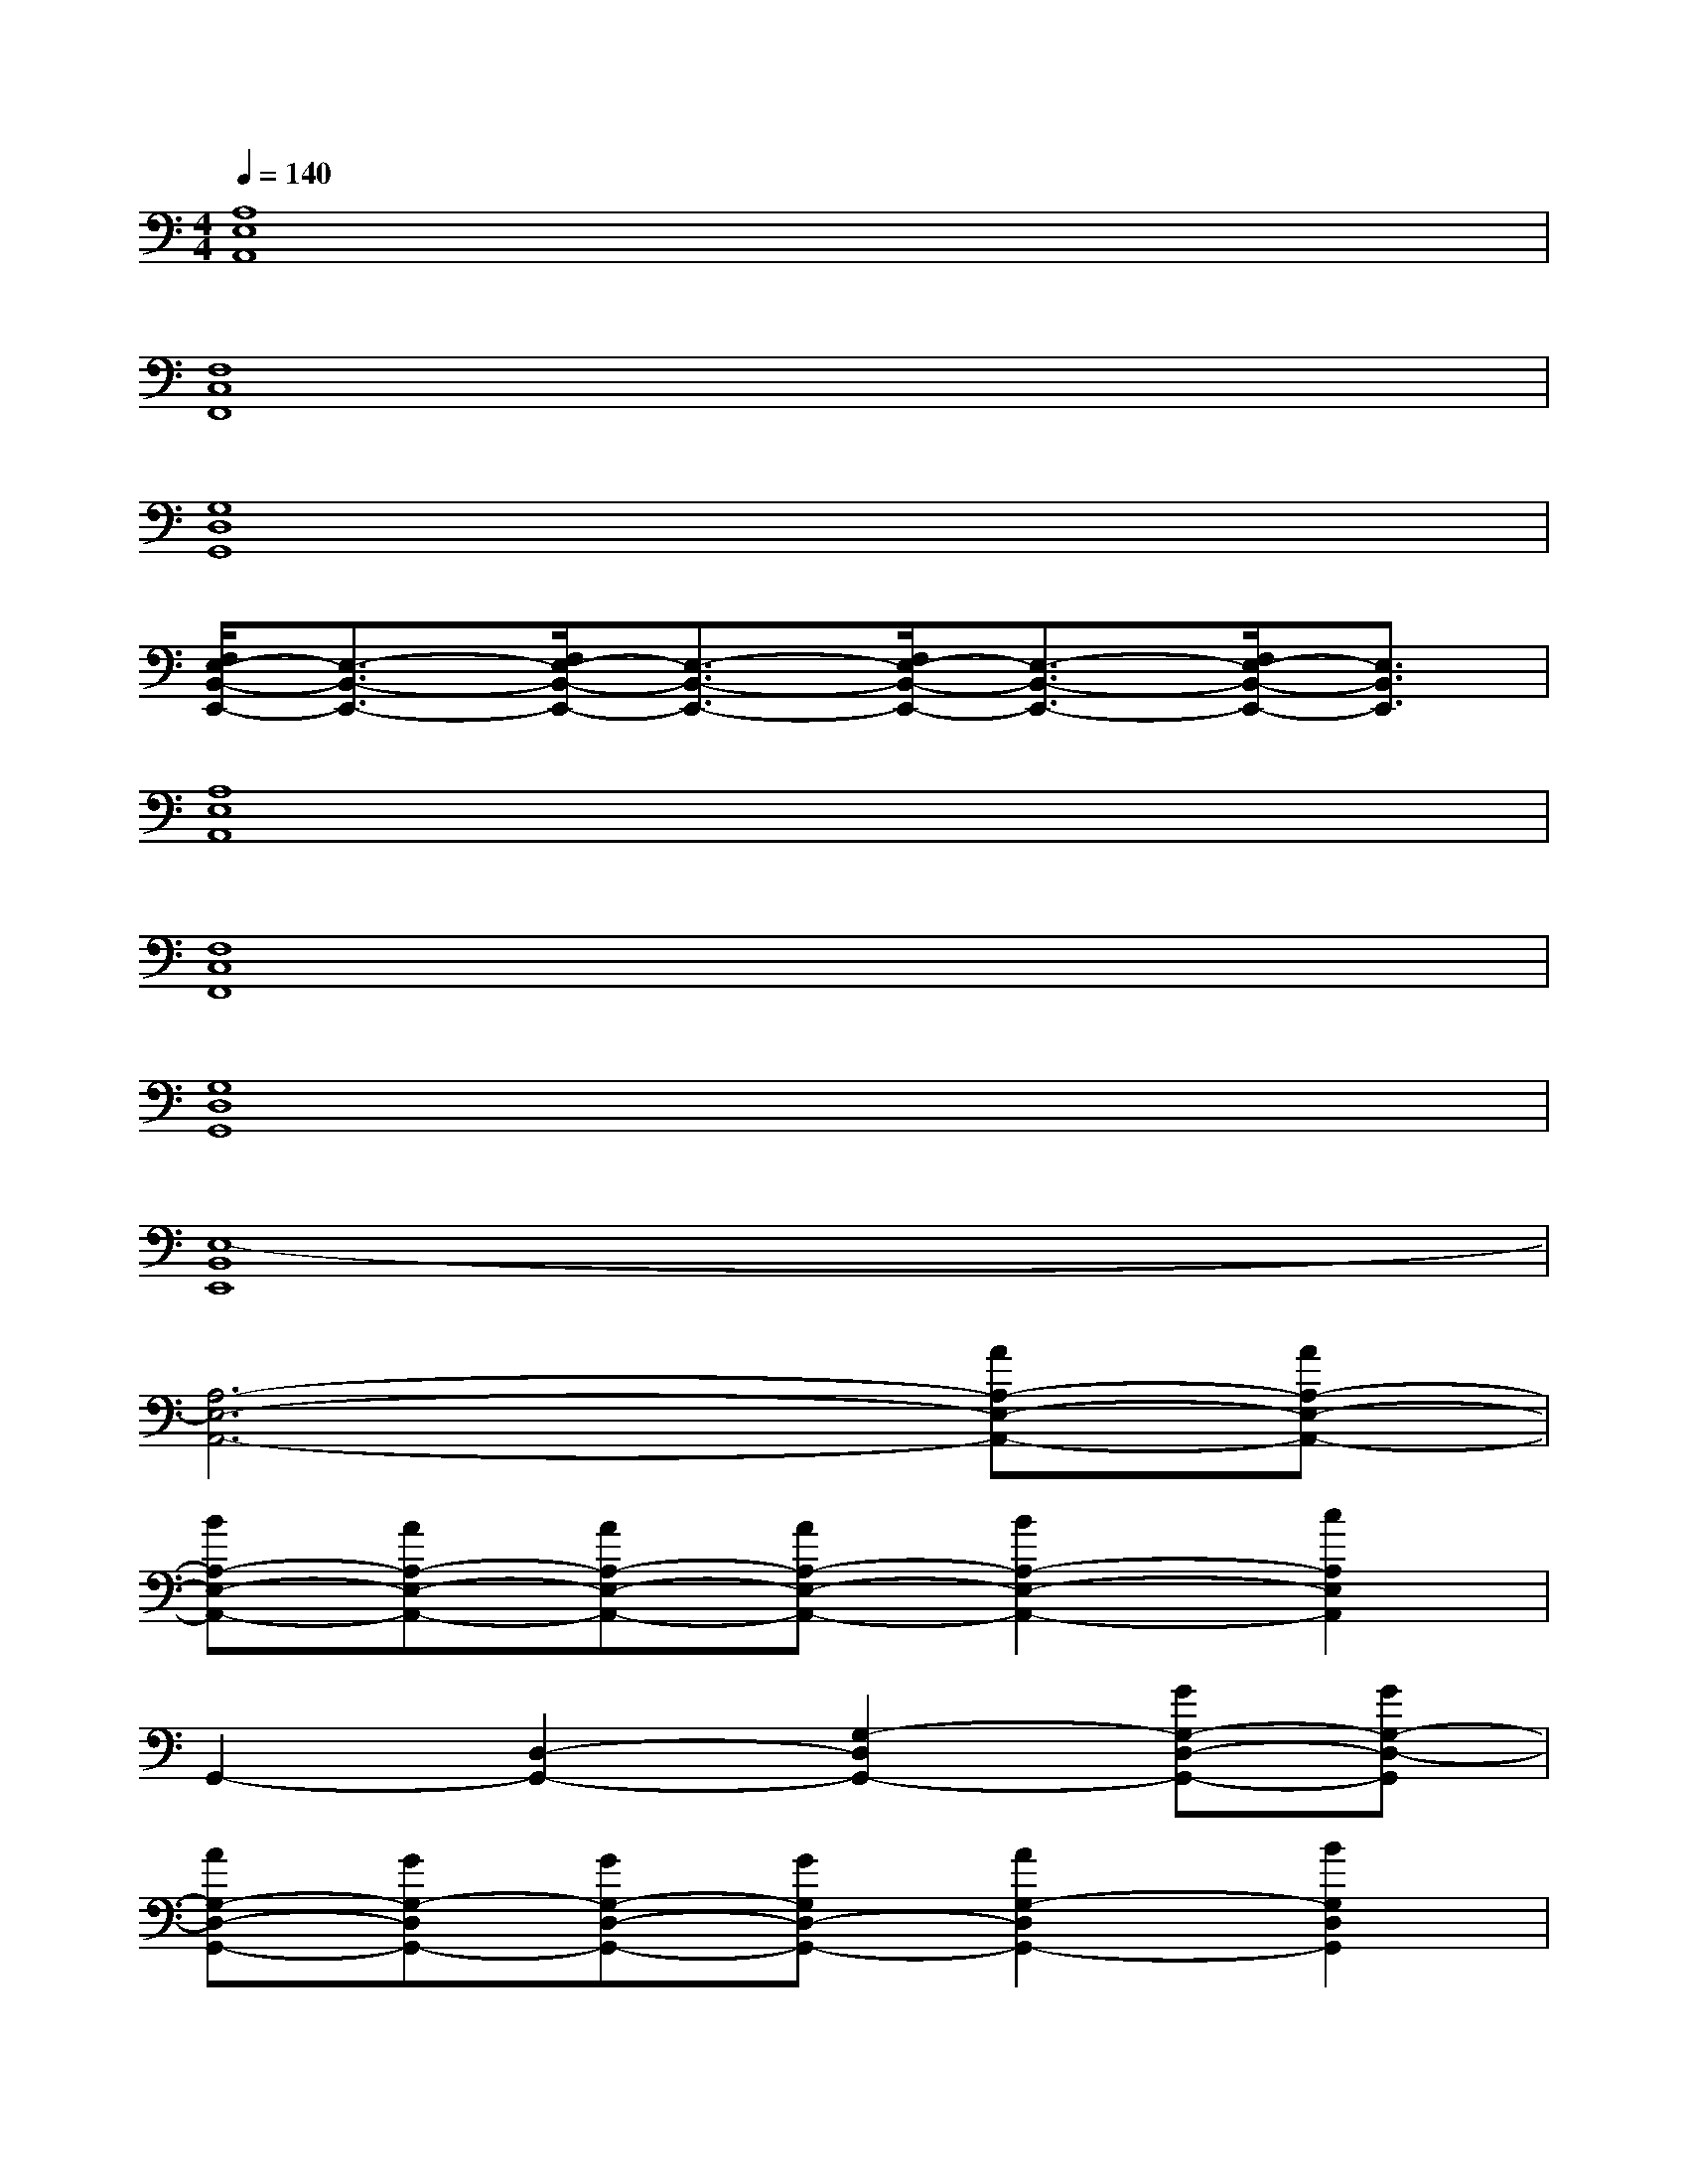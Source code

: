 X:1
T:
M:4/4
L:1/8
Q:1/4=140
K:C%0sharps
V:1
[A,8E,8A,,8]|
[F,8C,8F,,8]|
[G,8D,8G,,8]|
[F,/2E,/2-B,,/2-E,,/2-][E,3/2-B,,3/2-E,,3/2-][F,/2E,/2-B,,/2-E,,/2-][E,3/2-B,,3/2-E,,3/2-][F,/2E,/2-B,,/2-E,,/2-][E,3/2-B,,3/2-E,,3/2-][F,/2E,/2-B,,/2-E,,/2-][E,3/2B,,3/2E,,3/2]|
[A,8E,8A,,8]|
[F,8C,8F,,8]|
[G,8D,8G,,8]|
[E,8-B,,8E,,8]|
[A,6-E,6-A,,6-][AA,-E,-A,,-][AA,-E,-A,,-]|
[BA,-E,-A,,-][AA,-E,-A,,-][AA,-E,-A,,-][AA,-E,-A,,-][B2A,2-E,2-A,,2-][c2A,2E,2A,,2]|
G,,2-[D,2-G,,2-][G,2-D,2G,,2-][GG,-D,-G,,-][GG,-D,-G,,]|
[AG,-D,-G,,-][GG,-D,G,,-][GG,-D,-G,,-][GG,D,-G,,-][A2G,2-D,2G,,2-][B2G,2D,2G,,2]|
F,,2-[C,2-F,,2-][F,2-C,2F,,2-][FF,-C,-F,,-][FF,-C,-F,,]|
[GF,-C,-F,,-][FF,-C,F,,-][FF,-C,-F,,-][FF,C,-F,,-][G2F,2-C,2F,,2-][A2F,2C,2F,,2]|
E,,2-[B,,2-E,,2-][E,2-B,,2E,,2-][EE,-B,,-E,,-][EE,-B,,-E,,]|
[FE,-B,,-E,,-][EE,-B,,E,,-][EE,-B,,-E,,-][EE,B,,-E,,-][F2E,2-B,,2E,,2-][G2E,2B,,2E,,2]